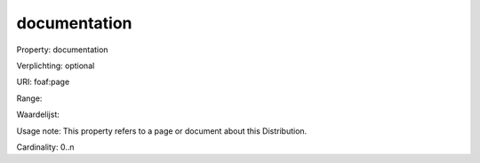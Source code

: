 documentation
=============

Property: documentation

Verplichting: optional

URI: foaf:page

Range: 

Waardelijst: 

Usage note: This property refers to a page or document about this Distribution.

Cardinality: 0..n
